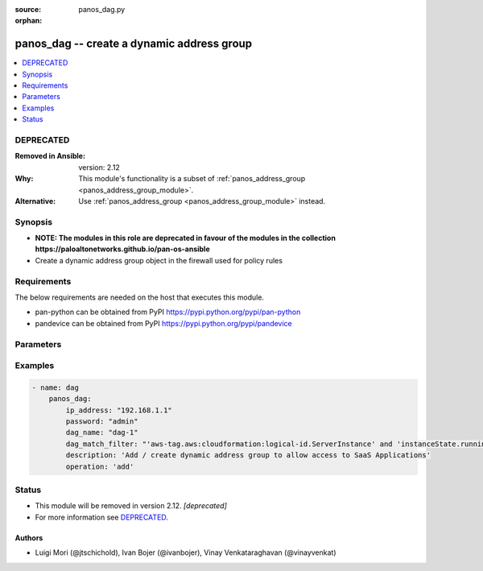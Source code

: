 :source: panos_dag.py

:orphan:

.. _panos_dag_module:


panos_dag -- create a dynamic address group
+++++++++++++++++++++++++++++++++++++++++++

.. versionadded:: 2.3

.. contents::
   :local:
   :depth: 1

DEPRECATED
----------
:Removed in Ansible: version: 2.12
:Why: This module's functionality is a subset of :ref:`panos_address_group <panos_address_group_module>`.
:Alternative: Use :ref:`panos_address_group <panos_address_group_module>` instead.



Synopsis
--------
- **NOTE: The modules in this role are deprecated in favour of the modules in the collection https://paloaltonetworks.github.io/pan-os-ansible**
- Create a dynamic address group object in the firewall used for policy rules



Requirements
------------
The below requirements are needed on the host that executes this module.

- pan-python can be obtained from PyPI https://pypi.python.org/pypi/pan-python
- pandevice can be obtained from PyPI https://pypi.python.org/pypi/pandevice


Parameters
----------

.. raw:: html

    <table  border=0 cellpadding=0 class="documentation-table">
        <tr>
            <th colspan="1">Parameter</th>
            <th>Choices/<font color="blue">Defaults</font></th>
                        <th width="100%">Comments</th>
        </tr>
                    <tr>
                                                                <td colspan="1">
                    <b>api_key</b>
                    <div style="font-size: small">
                        <span style="color: purple">-</span>
                                            </div>
                                    </td>
                                <td>
                                                                                                                                                            </td>
                                                                <td>
                                                                        <div>API key that can be used instead of <em>username</em>/<em>password</em> credentials.</div>
                                                                                </td>
            </tr>
                                <tr>
                                                                <td colspan="1">
                    <b>commit</b>
                    <div style="font-size: small">
                        <span style="color: purple">-</span>
                                            </div>
                                    </td>
                                <td>
                                                                                                                                                                                                                <b>Default:</b><br/><div style="color: blue">"yes"</div>
                                    </td>
                                                                <td>
                                                                        <div>commit if changed</div>
                                                                                </td>
            </tr>
                                <tr>
                                                                <td colspan="1">
                    <b>dag_match_filter</b>
                    <div style="font-size: small">
                        <span style="color: purple">-</span>
                         / <span style="color: red">required</span>                    </div>
                                    </td>
                                <td>
                                                                                                                                                                    <b>Default:</b><br/><div style="color: blue">null</div>
                                    </td>
                                                                <td>
                                                                        <div>dynamic filter user by the dynamic address group</div>
                                                                                </td>
            </tr>
                                <tr>
                                                                <td colspan="1">
                    <b>dag_name</b>
                    <div style="font-size: small">
                        <span style="color: purple">-</span>
                         / <span style="color: red">required</span>                    </div>
                                    </td>
                                <td>
                                                                                                                                                                    <b>Default:</b><br/><div style="color: blue">null</div>
                                    </td>
                                                                <td>
                                                                        <div>name of the dynamic address group</div>
                                                                                </td>
            </tr>
                                <tr>
                                                                <td colspan="1">
                    <b>description</b>
                    <div style="font-size: small">
                        <span style="color: purple">-</span>
                                            </div>
                                    </td>
                                <td>
                                                                                                                                                            </td>
                                                                <td>
                                                                        <div>The description of the object.</div>
                                                                                </td>
            </tr>
                                <tr>
                                                                <td colspan="1">
                    <b>devicegroup</b>
                    <div style="font-size: small">
                        <span style="color: purple">-</span>
                                            </div>
                                    </td>
                                <td>
                                                                                                                                                                    <b>Default:</b><br/><div style="color: blue">"None"</div>
                                    </td>
                                                                <td>
                                                                        <div>The name of the Panorama device group. The group must exist on Panorama. If device group is not defined it is assumed that we are contacting a firewall.</div>
                                                                                </td>
            </tr>
                                <tr>
                                                                <td colspan="1">
                    <b>ip_address</b>
                    <div style="font-size: small">
                        <span style="color: purple">-</span>
                         / <span style="color: red">required</span>                    </div>
                                    </td>
                                <td>
                                                                                                                                                                    <b>Default:</b><br/><div style="color: blue">null</div>
                                    </td>
                                                                <td>
                                                                        <div>IP address (or hostname) of PAN-OS device</div>
                                                                                </td>
            </tr>
                                <tr>
                                                                <td colspan="1">
                    <b>operation</b>
                    <div style="font-size: small">
                        <span style="color: purple">-</span>
                         / <span style="color: red">required</span>                    </div>
                                    </td>
                                <td>
                                                                                                                                                                    <b>Default:</b><br/><div style="color: blue">null</div>
                                    </td>
                                                                <td>
                                                                        <div>The operation to perform Supported values are <em>add</em>/<em>list</em>/<em>delete</em>.</div>
                                                                                </td>
            </tr>
                                <tr>
                                                                <td colspan="1">
                    <b>password</b>
                    <div style="font-size: small">
                        <span style="color: purple">-</span>
                         / <span style="color: red">required</span>                    </div>
                                    </td>
                                <td>
                                                                                                                                                                    <b>Default:</b><br/><div style="color: blue">null</div>
                                    </td>
                                                                <td>
                                                                        <div>password for authentication</div>
                                                                                </td>
            </tr>
                                <tr>
                                                                <td colspan="1">
                    <b>tag_name</b>
                    <div style="font-size: small">
                        <span style="color: purple">-</span>
                                            </div>
                                    </td>
                                <td>
                                                                                                                                                                    <b>Default:</b><br/><div style="color: blue">null</div>
                                    </td>
                                                                <td>
                                                                        <div>Add administrative tags to the DAG</div>
                                                                                </td>
            </tr>
                                <tr>
                                                                <td colspan="1">
                    <b>username</b>
                    <div style="font-size: small">
                        <span style="color: purple">-</span>
                                            </div>
                                    </td>
                                <td>
                                                                                                                                                                    <b>Default:</b><br/><div style="color: blue">"admin"</div>
                                    </td>
                                                                <td>
                                                                        <div>username for authentication</div>
                                                                                </td>
            </tr>
                        </table>
    <br/>




Examples
--------

.. code-block:: yaml+jinja

    
    - name: dag
        panos_dag:
            ip_address: "192.168.1.1"
            password: "admin"
            dag_name: "dag-1"
            dag_match_filter: "'aws-tag.aws:cloudformation:logical-id.ServerInstance' and 'instanceState.running'"
            description: 'Add / create dynamic address group to allow access to SaaS Applications'
            operation: 'add'





Status
------


- This module will be removed in version 2.12. *[deprecated]*
- For more information see `DEPRECATED`_.


Authors
~~~~~~~

- Luigi Mori (@jtschichold), Ivan Bojer (@ivanbojer), Vinay Venkataraghavan (@vinayvenkat)


